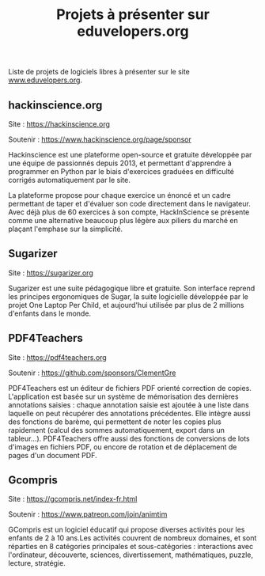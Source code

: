 #+title: Projets à présenter sur eduvelopers.org

Liste de projets de logiciels libres à présenter sur le site
[[https://www.eduvelopers.org][www.eduvelopers.org]].

** hackinscience.org

Site : [[https://hackinscience.org]]

Soutenir : https://www.hackinscience.org/page/sponsor

Hackinscience est une plateforme open-source et gratuite développée
par une équipe de passionnés depuis 2013, et permettant d'apprendre à
programmer en Python par le biais d'exercices graduées en difficulté
corrigés automatiquement par le site.

La plateforme propose pour chaque exercice un énoncé et un cadre
permettant de taper et d'évaluer son code directement dans le
navigateur. Avec déjà plus de 60 exercices à son compte, HackInScience
se présente comme une alternative beaucoup plus légère aux piliers du
marché en plaçant l'emphase sur la simplicité.

** Sugarizer

Site : [[https://sugarizer.org]]

Sugarizer est une suite pédagogique libre et gratuite. Son interface
reprend les principes ergonomiques de Sugar, la suite logicielle
développée par le projet One Laptop Per Child, et aujourd'hui utilisée
par plus de 2 millions d'enfants dans le monde.

** PDF4Teachers

Site : [[https://pdf4teachers.org]]

Soutenir : https://github.com/sponsors/ClementGre

PDF4Teachers est un éditeur de fichiers PDF orienté correction de copies.
L'application est basée sur un système de mémorisation des dernières annotations saisies : chaque annotation saisie est ajoutée à une liste dans laquelle on peut récupérer des annotations précédentes. Elle intègre aussi des fonctions de barème, qui permettent de noter les copies plus rapidement (calcul des sommes automatiquement, export dans un tableur...).
PDF4Teachers offre aussi des fonctions de conversions de lots d'images en fichiers PDF, ou encore de rotation et de déplacement de pages d'un document PDF.

** Gcompris

Site : https://gcompris.net/index-fr.html

Soutenir : https://www.patreon.com/join/animtim

GCompris est un logiciel éducatif qui propose diverses activités pour
les enfants de 2 à 10 ans.Les activités couvrent de nombreux domaines,
et sont réparties en 8 catégories principales et sous-catégories :
interactions avec l'ordinateur, découverte, sciences, divertissement,
mathématiques, puzzle, lecture, stratégie.


